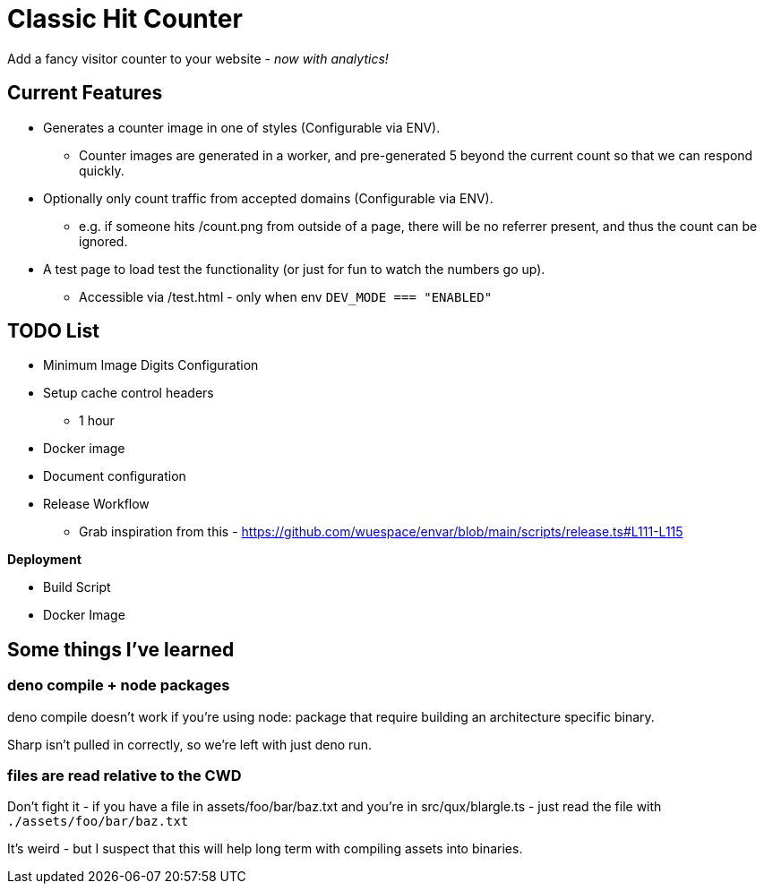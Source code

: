= Classic Hit Counter

Add a fancy visitor counter to your website - _now with analytics!_

== Current Features

* Generates a counter image in one of styles (Configurable via ENV).
** Counter images are generated in a worker, and pre-generated 5 beyond the
   current count so that we can respond quickly.
* Optionally only count traffic from accepted domains (Configurable via ENV).
** e.g. if someone hits /count.png from outside of a page, there will be no
   referrer present, and thus the count can be ignored.
* A test page to load test the functionality (or just for fun to watch the
  numbers go up).
** Accessible via /test.html - only when env `DEV_MODE === "ENABLED"`

== TODO List

* Minimum Image Digits Configuration
* Setup cache control headers
** 1 hour
* Docker image
* Document configuration
* Release Workflow
** Grab inspiration from this - https://github.com/wuespace/envar/blob/main/scripts/release.ts#L111-L115

*Deployment*

* Build Script
* Docker Image

== Some things I've learned

=== deno compile + node packages

deno compile doesn't work if you're using node: package that require building
an architecture specific binary.

Sharp isn't pulled in correctly, so we're left with just deno run.

=== files are read relative to the CWD

Don't fight it - if you have a file in assets/foo/bar/baz.txt and you're in
src/qux/blargle.ts - just read the file with `./assets/foo/bar/baz.txt`

It's weird - but I suspect that this will help long term with compiling assets
into binaries.
